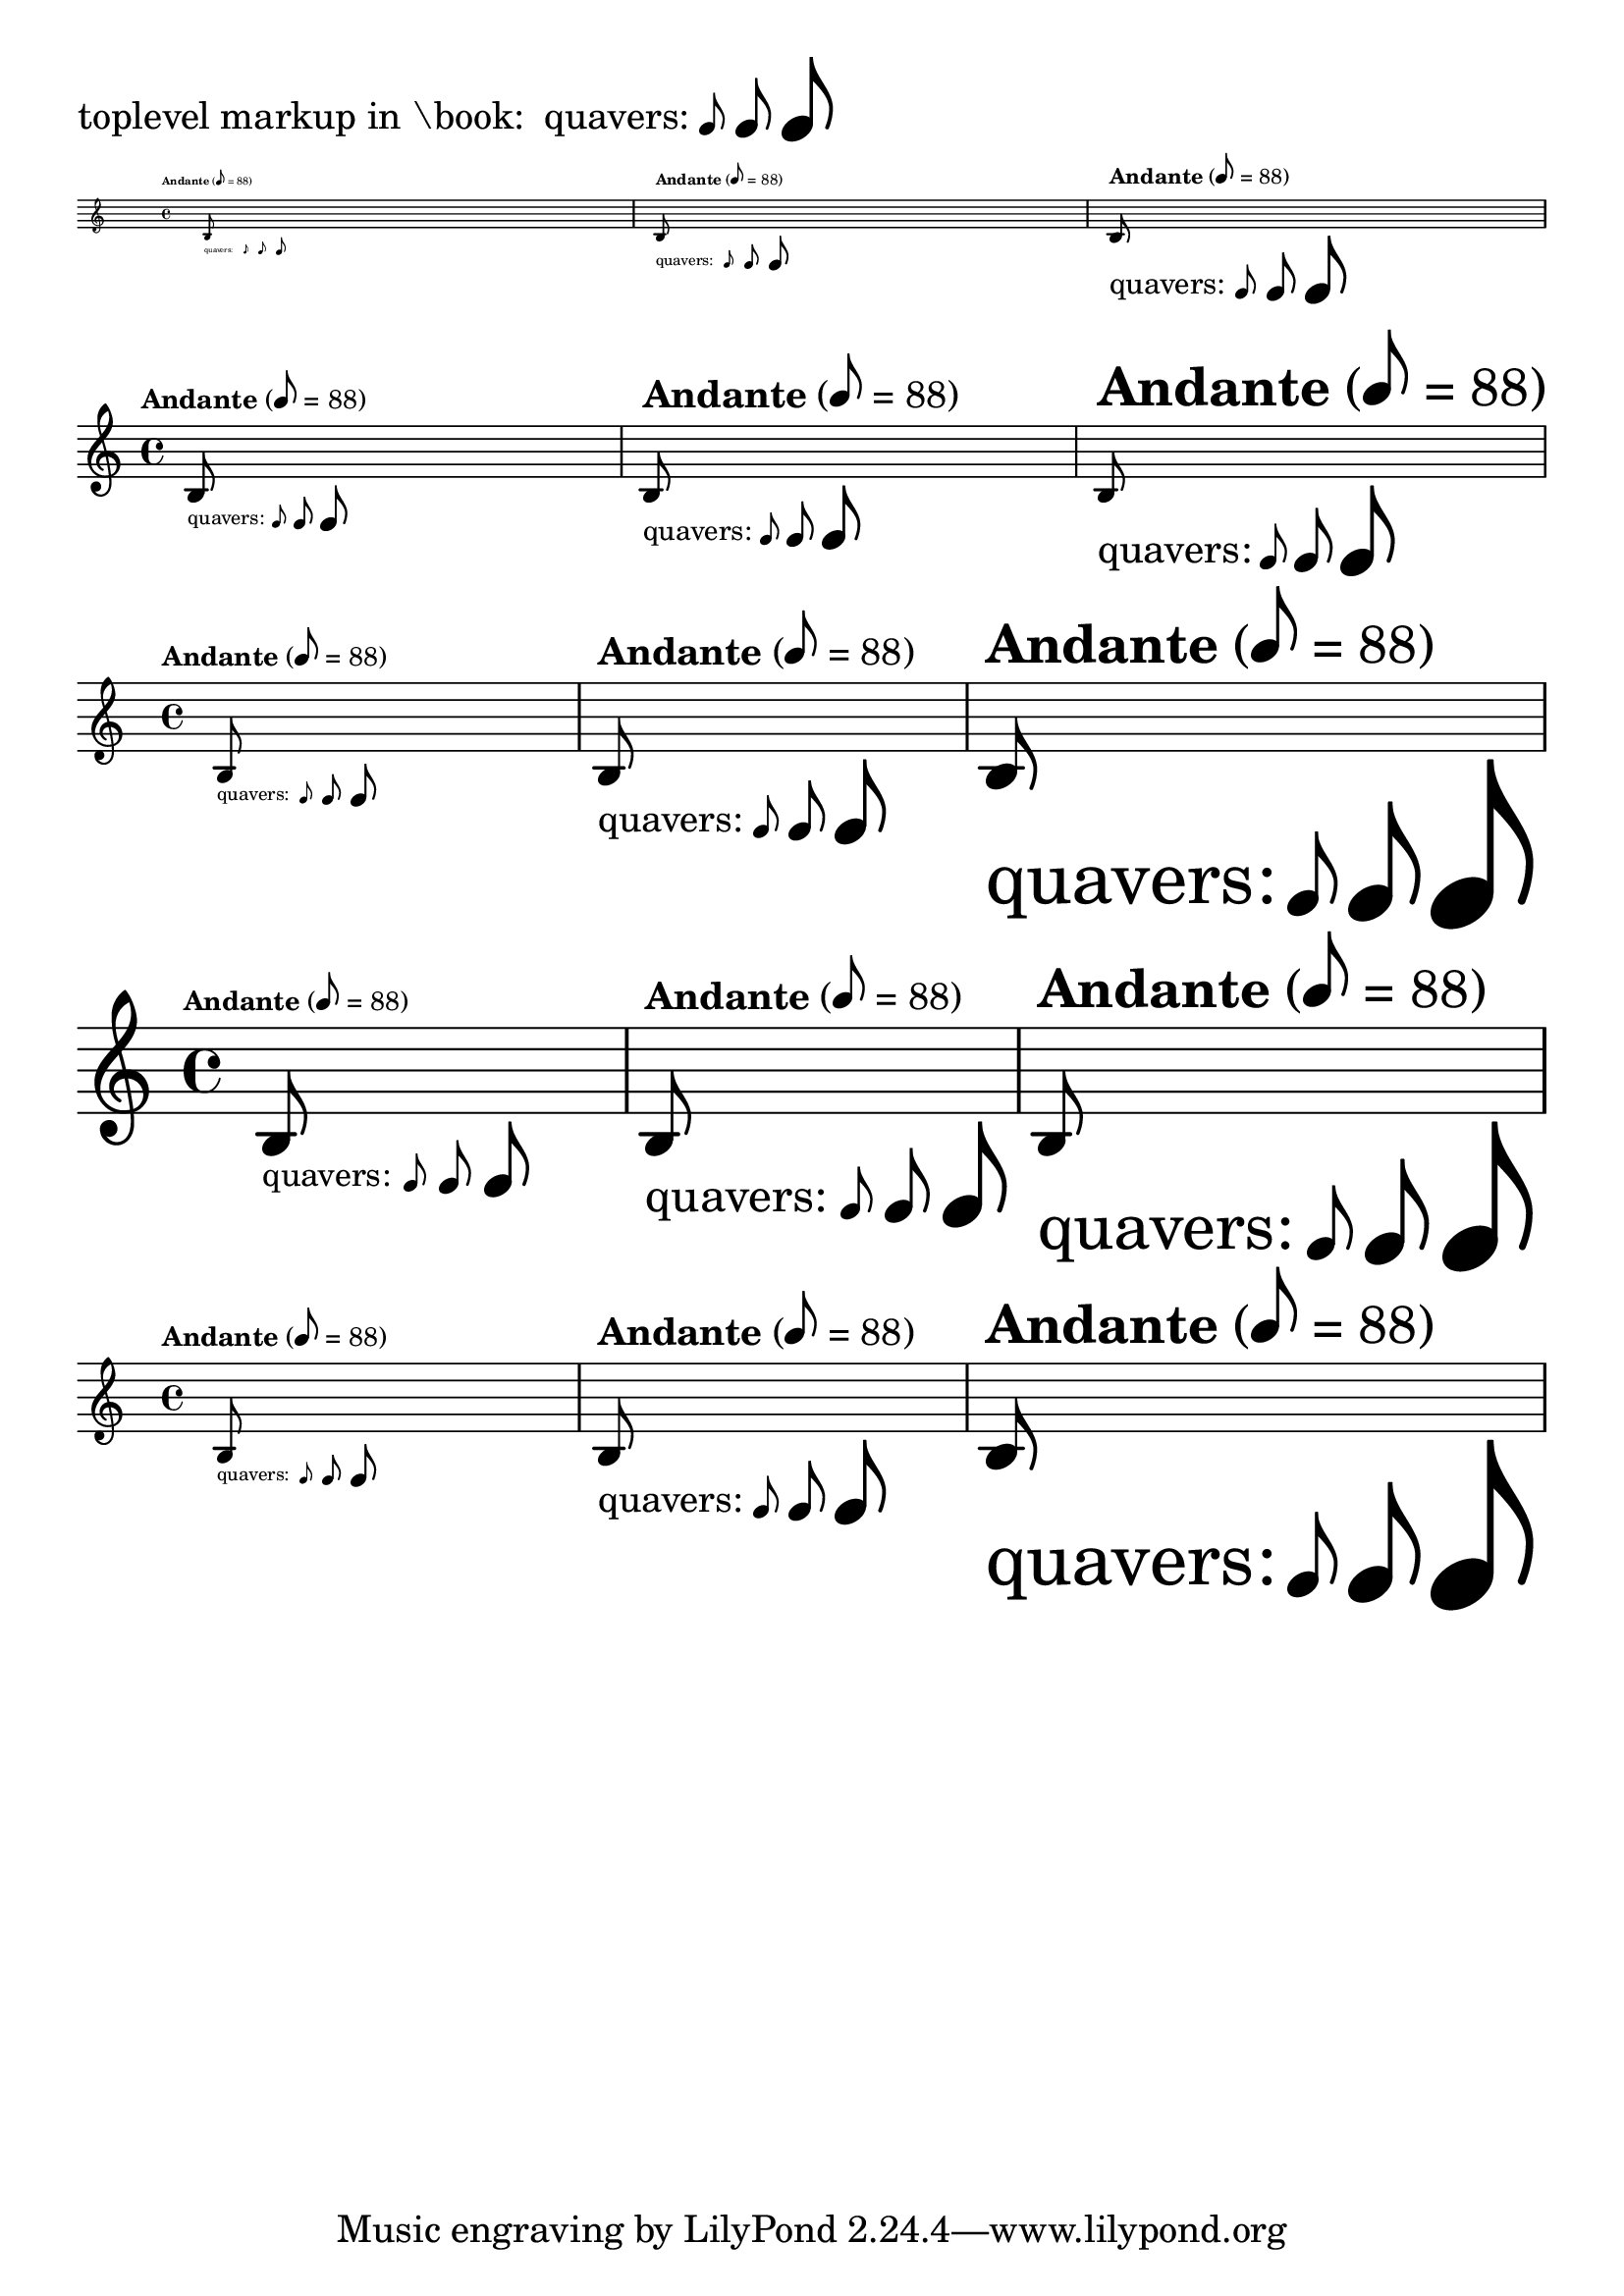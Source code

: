 \version "2.23.3"

\header {
  texidoc = "The @code{note-by-number} markup-command is robust with all kinds
of size changings.
For every @code{Stem} the vertical length and thickness prints reasonable."
}

\layout { \textLengthOn }

test =
\markup {
  "quavers:"
  \fontsize #-3 \note-by-number #3 #0 #1
  \note-by-number #3 #0 #1
  \fontsize #3 \note-by-number #3 #0 #1
}

testMusic = {
  \set Score.fontSize = #-3
  \override Score.MetronomeMark.font-size = #-3
  \override TextScript.font-size = #-3
  \tempo "Andante" 8 = 88
  b8_\test s2..
  \set Score.fontSize = #0
  \override Score.MetronomeMark.font-size = #0
  \override TextScript.font-size = #0
  \tempo "Andante" 8 = 88
  b8_\test s2..
  \set Score.fontSize = #3
  \override Score.MetronomeMark.font-size = #3
  \override TextScript.font-size = #3
  \tempo "Andante" 8 = 88
  b8_\test s2..
}

%% Some size settings below do not make much sense, though note-by-number
%% should be able to cope with them
#(set-global-staff-size 30)

\book {
  #(set-global-staff-size 10)

  \paper {
	#(layout-set-staff-size 25)
	indent = 0
	ragged-right = ##f
  }

  \markup { "toplevel markup in \\book: " \test }

  \score { \new Staff \testMusic \layout { #(layout-set-staff-size 10) } }

  \score { \new Staff \with { \magnifyStaff #3/4 } \testMusic }
  \score { \new Staff \testMusic }
  \score { \new Staff \with { \magnifyStaff #5/4 }\testMusic }

  \score { \new Staff \testMusic \layout { #(layout-set-staff-size 25) } }
}
